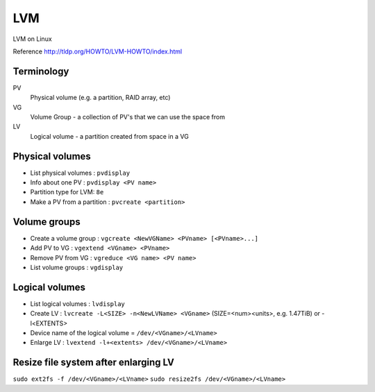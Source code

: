 LVM
===

LVM on Linux

Reference
http://tldp.org/HOWTO/LVM-HOWTO/index.html

Terminology
-----------

PV
    Physical volume (e.g. a partition, RAID array, etc)
VG
    Volume Group - a collection of PV's that we can use the space from
LV
    Logical volume - a partition created from space in a VG

Physical volumes
----------------

* List physical volumes : ``pvdisplay``
* Info about one PV : ``pvdisplay <PV name>``
* Partition type for LVM: ``8e``
* Make a PV from a partition : ``pvcreate <partition>``

Volume groups
-------------

* Create a volume group : ``vgcreate <NewVGName> <PVname> [<PVname>...]``
* Add PV to VG : ``vgextend <VGname> <PVname>``
* Remove PV from VG : ``vgreduce <VG name> <PV name>``
* List volume groups : ``vgdisplay``

Logical volumes
---------------

* List logical volumes : ``lvdisplay``
* Create LV : ``lvcreate -L<SIZE> -n<NewLVName> <VGname>``   (SIZE=<num><units>, e.g. 1.47TiB)  or -l<EXTENTS>
* Device name of the logical volume = ``/dev/<VGname>/<LVname>``
* Enlarge LV : ``lvextend -l+<extents> /dev/<VGname>/<LVname>``

Resize file system after enlarging LV
-------------------------------------

``sudo ext2fs -f /dev/<VGname>/<LVname>``
``sudo resize2fs /dev/<VGname>/<LVname>``
